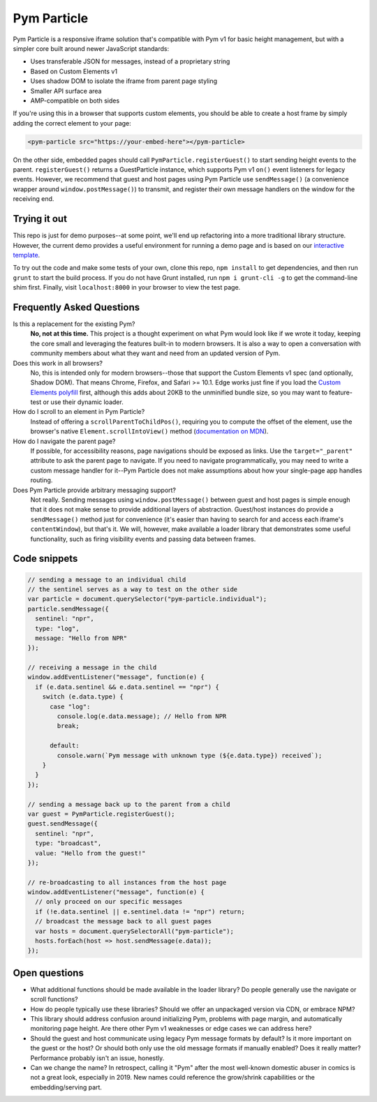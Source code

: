 Pym Particle
============


Pym Particle is a responsive iframe solution that's compatible with Pym v1 for basic height management, but with a simpler core built around newer JavaScript standards:

* Uses transferable JSON for messages, instead of a proprietary string
* Based on Custom Elements v1
* Uses shadow DOM to isolate the iframe from parent page styling
* Smaller API surface area
* AMP-compatible on both sides

If you're using this in a browser that supports custom elements, you should be able to create a host frame by simply adding the correct element to your page:

.. code-block:: html

    <pym-particle src="https://your-embed-here"></pym-particle>

On the other side, embedded pages should call ``PymParticle.registerGuest()`` to start sending height events to the parent. ``registerGuest()`` returns a GuestParticle instance, which supports Pym v1 ``on()`` event listeners for legacy events. However, we recommend that guest and host pages using Pym Particle use ``sendMessage()`` (a convenience wrapper around ``window.postMessage()``) to transmit, and register their own message handlers on the window for the receiving end.

Trying it out
-------------

This repo is just for demo purposes--at some point, we'll end up refactoring into a more traditional library structure. However, the current demo provides a useful environment for running a demo page and is based on our `interactive template <https://github.com/nprapps/interactive-template>`_.

To try out the code and make some tests of your own, clone this repo, ``npm install`` to get dependencies, and then run ``grunt`` to start the build process. If you do not have Grunt installed, run ``npm i grunt-cli -g`` to get the command-line shim first. Finally, visit ``localhost:8000`` in your browser to view the test page. 

Frequently Asked Questions
--------------------------

Is this a replacement for the existing Pym?
  **No, not at this time.** This project is a thought experiment on what Pym would look like if we wrote it today, keeping the core small and leveraging the features built-in to modern browsers. It is also a way to open a conversation with community members about what they want and need from an updated version of Pym.

Does this work in all browsers?
  No, this is intended only for modern browsers--those that support the Custom Elements v1 spec (and optionally, Shadow DOM). That means Chrome, Firefox, and Safari >= 10.1. Edge works just fine if you load the `Custom Elements polyfill <https://github.com/webcomponents/custom-elements>`_ first, although this adds about 20KB to the unminified bundle size, so you may want to feature-test or use their dynamic loader.

How do I scroll to an element in Pym Particle?
  Instead of offering a ``scrollParentToChildPos()``, requiring you to compute the offset of the element, use the browser's native ``Element.scrollIntoView()`` method (`documentation on MDN <https://developer.mozilla.org/en-US/docs/Web/API/Element/scrollIntoView>`_).

How do I navigate the parent page?
  If possible, for accessibility reasons, page navigations should be exposed as links. Use the ``target="_parent"`` attribute to ask the parent page to navigate. If you need to navigate programmatically, you may need to write a custom message handler for it--Pym Particle does not make assumptions about how your single-page app handles routing.

Does Pym Particle provide arbitrary messaging support?
  Not really. Sending messages using ``window.postMessage()`` between guest and host pages is simple enough that it does not make sense to provide additional layers of abstraction. Guest/host instances do provide a ``sendMessage()`` method just for convenience (it's easier than having to search for and access each iframe's ``contentWindow``), but that's it. We will, however, make available a loader library that demonstrates some useful functionality, such as firing visibility events and passing data between frames.

Code snippets
-------------

.. code-block:: javascript

    // sending a message to an individual child
    // the sentinel serves as a way to test on the other side
    var particle = document.querySelector("pym-particle.individual");
    particle.sendMessage({
      sentinel: "npr",
      type: "log",
      message: "Hello from NPR"
    });

    // receiving a message in the child
    window.addEventListener("message", function(e) {
      if (e.data.sentinel && e.data.sentinel == "npr") {
        switch (e.data.type) {
          case "log":
            console.log(e.data.message); // Hello from NPR
            break;

          default:
            console.warn(`Pym message with unknown type (${e.data.type}) received`);
        }
      }
    });

    // sending a message back up to the parent from a child
    var guest = PymParticle.registerGuest();
    guest.sendMessage({
      sentinel: "npr",
      type: "broadcast",
      value: "Hello from the guest!"
    });

    // re-broadcasting to all instances from the host page
    window.addEventListener("message", function(e) {
      // only proceed on our specific messages
      if (!e.data.sentinel || e.sentinel.data != "npr") return;
      // broadcast the message back to all guest pages
      var hosts = document.querySelectorAll("pym-particle");
      hosts.forEach(host => host.sendMessage(e.data));
    });

Open questions
--------------

* What additional functions should be made available in the loader library? Do people generally use the navigate or scroll functions?
* How do people typically use these libraries? Should we offer an unpackaged version via CDN, or embrace NPM?
* This library should address confusion around initializing Pym, problems with page margin, and automatically monitoring page height. Are there other Pym v1 weaknesses or edge cases we can address here?
* Should the guest and host communicate using legacy Pym message formats by default? Is it more important on the guest or the host? Or should both only use the old message formats if manually enabled? Does it really matter? Performance probably isn't an issue, honestly. 
* Can we change the name? In retrospect, calling it "Pym" after the most well-known domestic abuser in comics is not a great look, especially in 2019. New names could reference the grow/shrink capabilities or the embedding/serving part.